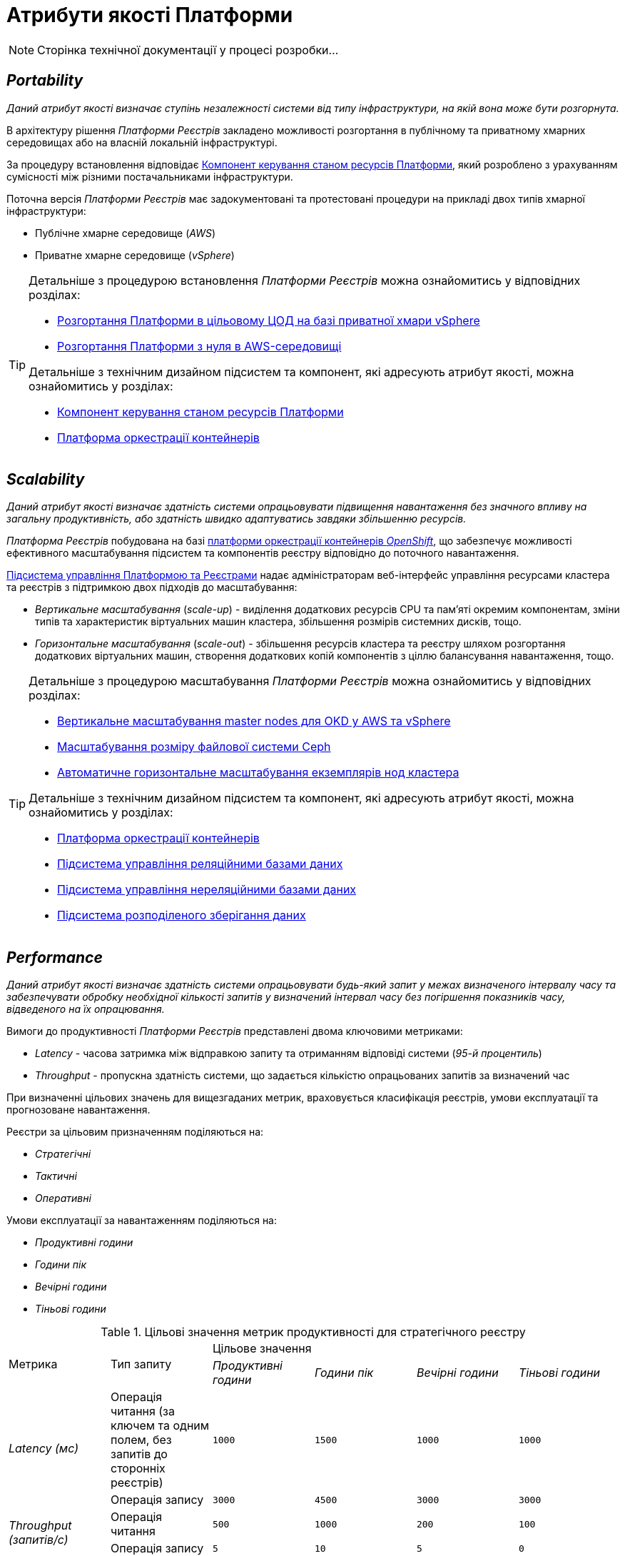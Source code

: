 = Атрибути якості Платформи

[NOTE]
--
Сторінка технічної документації у процесі розробки...
--

== _Portability_

_Даний атрибут якості визначає ступінь незалежності системи від типу інфраструктури, на якій вона може бути розгорнута._

В архітектуру рішення _Платформи Реєстрів_ закладено можливості розгортання в публічному та приватному хмарних середовищах або на власній локальній інфраструктурі.

За процедуру встановлення відповідає xref:architecture/platform-installer/overview.adoc[Компонент керування станом ресурсів Платформи], який розроблено з урахуванням сумісності між різними постачальниками інфраструктури.

Поточна версія _Платформи Реєстрів_ має задокументовані та протестовані процедури на прикладі двох типів хмарної інфраструктури:

* Публічне хмарне середовище (_AWS_)
* Приватне хмарне середовище (_vSphere_)

[TIP]
--
Детальніше з процедурою встановлення _Платформи Реєстрів_ можна ознайомитись у відповідних розділах:

* xref:admin:installation/platform-deployment/platform-vsphere-deployment.adoc[Розгортання Платформи в цільовому ЦОД на базі приватної хмари vSphere]
* xref:admin:installation/platform-deployment/platform-aws-deployment.adoc[Розгортання Платформи з нуля в AWS-середовищі]

Детальніше з технічним дизайном підсистем та компонент, які адресують атрибут якості, можна ознайомитись у розділах:

* xref:architecture/platform-installer/overview.adoc[Компонент керування станом ресурсів Платформи]
* xref:architecture/container-platform/container-platform.adoc#_portability[Платформа оркестрації контейнерів]
--

== _Scalability_

_Даний атрибут якості визначає здатність системи опрацьовувати підвищення навантаження без значного впливу на загальну продуктивність, або здатність швидко адаптуватись завдяки збільшенню ресурсів._

_Платформа Реєстрів_ побудована на базі xref:arch:architecture/container-platform/container-platform.adoc[платформи оркестрації контейнерів _OpenShift_], що забезпечує можливості ефективного масштабування підсистем та компонентів реєстру відповідно до поточного навантаження.

xref:arch:architecture/platform/administrative/control-plane/overview.adoc[Підсистема управління Платформою та Реєстрами] надає адміністраторам веб-інтерфейс управління ресурсами кластера та реєстрів з підтримкою двох підходів до масштабування:

* _Вертикальне масштабування_ (_scale-up_) - виділення додаткових ресурсів CPU та пам'яті окремим компонентам, зміни типів та характеристик віртуальних машин кластера, збільшення розмірів системних дисків, тощо.
* _Горизонтальне масштабування_ (_scale-out_) - збільшення ресурсів кластера та реєстру шляхом розгортання додаткових віртуальних машин, створення додаткових копій компонентів з ціллю балансування навантаження, тощо.

[TIP]
--
Детальніше з процедурою масштабування _Платформи Реєстрів_ можна ознайомитись у відповідних розділах:

* xref:admin:scaling/vertical-scaling-master-nodes.adoc[Вертикальне масштабування master nodes для OKD у AWS та vSphere]
* xref:admin:file-system/ceph_scaling.adoc[Масштабування розміру файлової системи Ceph]
* xref:architecture/container-platform/cluster_node_autoscaler.adoc[Автоматичне горизонтальне масштабування екземплярів нод кластера]

Детальніше з технічним дизайном підсистем та компонент, які адресують атрибут якості, можна ознайомитись у розділах:

* xref:arch:architecture/container-platform/container-platform.adoc#_scalability[Платформа оркестрації контейнерів]
* xref:arch:architecture/registry/operational/relational-data-storage/overview.adoc#_scalability[Підсистема управління реляційними базами даних]
* xref:arch:architecture/registry/operational/nonrelational-data-storage/overview.adoc#_scalability[Підсистема управління нереляційними базами даних]
* xref:arch:architecture/platform/operational/distributed-data-storage/overview.adoc#_scalability[Підсистема розподіленого зберігання даних]
--

== _Performance_

_Даний атрибут якості визначає здатність системи опрацьовувати будь-який запит у межах визначеного інтервалу часу та забезпечувати обробку необхідної кількості запитів у визначений інтервал часу без погіршення показників часу, відведеного на їх опрацювання._

Вимоги до продуктивності _Платформи Реєстрів_ представлені двома ключовими метриками:

* _Latency_ - часова затримка між відправкою запиту та отриманням відповіді системи (_95-й процентиль_)
* _Throughput_ - пропускна здатність системи, що задається кількістю опрацьованих запитів за визначений час

При визначенні цільових значень для вищезгаданих метрик, враховується класифікація реєстрів, умови експлуатації та прогнозоване навантаження.

Реєстри за цільовим призначенням поділяються на:

* _Стратегічні_
* _Тактичні_
* _Оперативні_

Умови експлуатації за навантаженням поділяються на:

* _Продуктивні години_
* _Години пік_
* _Вечірні години_
* _Тіньові години_

.Цільові значення метрик продуктивності для стратегічного реєстру
|===
.2+|Метрика .2+|Тип запиту 4+^|Цільове значення
|_Продуктивні години_|_Години пік_|_Вечірні години_|_Тіньові години_
.2+|_Latency (мс)_|Операція читання (за ключем та одним полем, без запитів до сторонніх реєстрів)|`1000`|`1500`|`1000`|`1000`
|Операція запису|`3000`|`4500`|`3000`|`3000`
.2+|_Throughput (запитів/c)_|Операція читання|`500`|`1000`|`200`|`100`
|Операція запису|`5`|`10`|`5`|`0`
|===

.Цільові значення метрик продуктивності для тактичного реєстру
|===
.2+|Метрика .2+|Тип запиту 4+^|Цільове значення
|_Продуктивні години_|_Години пік_|_Вечірні години_|_Тіньові години_
.2+|_Latency (мс)_|Операція читання (за ключем та одним полем, без запитів до сторонніх реєстрів)|`1500`|`2000`|`1500`|`1500`
|Операція запису|`3500`|`5000`|`3500`|`3500`
.2+|_Throughput (запитів/c)_|Операція читання|`200`|`400`|`75`|`50`
|Операція запису|`5`|`10`|`5`|`0`
|===

.Цільові значення метрик продуктивності для оперативного реєстру
|===
.2+|Метрика .2+|Тип запиту 4+^|Цільове значення
|_Продуктивні години_|_Години пік_|_Вечірні години_|_Тіньові години_
.2+|_Latency (мс)_|Операція читання (за ключем та одним полем, без запитів до сторонніх реєстрів)|`1500`|`2000`|`1500`|`1500`
|Операція запису|`3500`|`5000`|`3500`|`3500`
.2+|_Throughput (запитів/c)_|Операція читання|`50`|`75`|`30`|`10`
|Операція запису|`5`|`10`|`5`|`0`
|===

[TIP]
--
Детальніше з результатами тестування продуктивності можна ознайомитись у відповідних розділах:

* xref:testing:perf-test/1-9-5/perf-test-1-9-5-1500-1.adoc[Тестування продуктивності Платформи 1.9.5 при навантаженні 1500 користувачів на 1 годину]
* xref:testing:perf-test/1-9-5/perf-test-1-9-5-1500-8.adoc[Тестування продуктивності Платформи 1.9.5 при навантаженні 1500 користувачів на 8 годин]
--